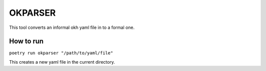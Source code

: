 OKPARSER
=====================

This tool converts an informal okh yaml file in to a formal one.


How to run
----------------------
``poetry run okparser "/path/to/yaml/file"``

This creates a new yaml file in the current directory.